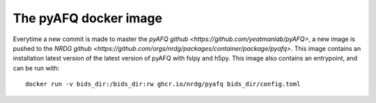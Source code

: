 The pyAFQ docker image
~~~~~~~~~~~~~~~~~~~~~~

Everytime a new commit is made to master the
`pyAFQ github <https://github.com/yeatmanlab/pyAFQ>`,
a new image is pushed to the
`NRDG github <https://github.com/orgs/nrdg/packages/container/package/pyafq>`.
This image contains an installation latest version of the latest version of
pyAFQ with fslpy and h5py. This image also contains an entrypoint, and can be
run with::
    docker run -v bids_dir:/bids_dir:rw ghcr.io/nrdg/pyafq bids_dir/config.toml
